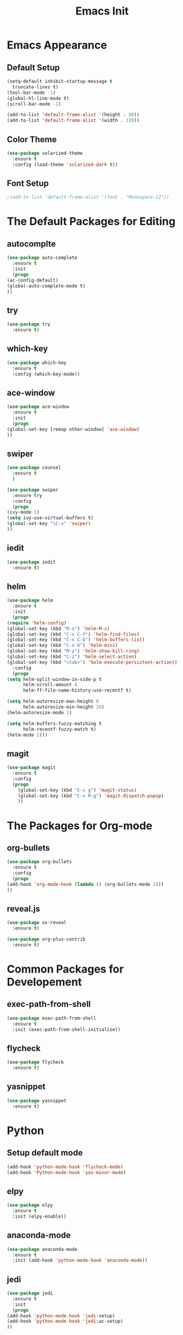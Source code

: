 #+STARTIP: overview
#+TITLE: Emacs Init
#+REVEAL_ROOT: http://cdn.jsdelivr.net/reveal.js/3.0.0/

* Emacs Appearance
** Default Setup
   #+BEGIN_SRC emacs-lisp
     (setq-default inhibit-startup-message t
	   truncate-lines t)
     (tool-bar-mode -1)
     (global-hl-line-mode t)
     (scroll-bar-mode -1)

     (add-to-list 'default-frame-alist '(height . 80))
     (add-to-list 'default-frame-alist '(width . 120))
   #+END_SRC

** Color Theme
   #+BEGIN_SRC emacs-lisp
  (use-package solarized-theme
    :ensure t
    :config (load-theme 'solarized-dark t))
   #+END_SRC

** Font Setup
   #+BEGIN_SRC emacs-lisp
     ;(add-to-list 'default-frame-alist '(font . "Monospace-12"))
   #+END_SRC

* The Default Packages for Editing
** autocomplte 
   #+BEGIN_SRC emacs-lisp
     (use-package auto-complete
       :ensure t
       :init
       (progn
	 (ac-config-default)
	 (global-auto-complete-mode t)
	 ))
   #+END_SRC

** try
   #+BEGIN_SRC emacs-lisp
     (use-package try
       :ensure t)
   #+END_SRC
    
** which-key 
   #+BEGIN_SRC emacs-lisp
     (use-package which-key
       :ensure t
       :config (which-key-mode))
   #+END_SRC

** ace-window
   #+BEGIN_SRC emacs-lisp
     (use-package ace-window
       :ensure t
       :init
       (progn
	 (global-set-key [remap other-window] 'ace-window)
	 ))
   #+END_SRC

** swiper
   #+BEGIN_SRC emacs-lisp
     (use-package counsel
       :ensure t
       )

     (use-package swiper
       :ensure try
       :config
       (progn
	 (ivy-mode 1)
	 (setq ivy-use-virtual-buffers t)
	 (global-set-key "\C-s" 'swiper)
	 ))
   #+END_SRC

** iedit
   #+BEGIN_SRC emacs-lisp
     (use-package iedit
       :ensure t)

   #+END_SRC

** helm
   #+BEGIN_SRC emacs-lisp
     (use-package helm
       :ensure t
       :init 
       (progn
	 (require 'helm-config)
	 (global-set-key (kbd "M-x") 'helm-M-x)
	 (global-set-key (kbd "C-x C-f") 'helm-find-files)
	 (global-set-key (kbd "C-x C-b") 'helm-buffers-list)
	 (global-set-key (kbd "C-x b") 'helm-mini)
	 (global-set-key (kbd "M-y") 'helm-show-kill-ring)
	 (global-set-key (kbd "C-z") 'helm-select-action)
	 (global-set-key (kbd "<tab>") 'helm-execute-persistent-action))
       :config
       (progn
	 (setq helm-split-window-in-side-p t
	       helm-scroll-amount 8
	       helm-ff-file-name-history-use-recentf t)

	 (setq helm-autoresize-max-height 0
	       helm-autoresize-min-height 20)
	 (helm-autoresize-mode 1)

	 (setq helm-buffers-fuzzy-matching t
	       helm-recentf-fuzzy-match t)
	 (helm-mode 1)))
   #+END_SRC

** magit
   #+BEGIN_SRC emacs-lisp
	  (use-package magit
	    :ensure t
	    :config
	    (progn
	      (global-set-key (kbd "C-x g") 'magit-status)
	      (global-set-key (kbd "C-x M-g") 'magit-dispatch-popup)
	      ))
   #+END_SRC 

* The Packages for Org-mode
** org-bullets
   #+BEGIN_SRC emacs-lisp
     (use-package org-bullets
       :ensure t
       :config
       (progn
	 (add-hook 'org-mode-hook (lambda () (org-bullets-mode 1)))
	 ))
   #+END_SRC

** reveal.js
   #+BEGIN_SRC emacs-lisp
     (use-package ox-reveal
       :ensure t)

     (use-package org-plus-contrib
       :ensure t)
   #+END_SRC

* Common Packages for Developement
** exec-path-from-shell
   #+BEGIN_SRC emacs-lisp
     (use-package exec-path-from-shell
       :ensure t
       :init (exec-path-from-shell-initialize))

   #+END_SRC

** flycheck 
   #+BEGIN_SRC emacs-lisp
     (use-package flycheck
       :ensure t)
   #+END_SRC

** yasnippet
   #+BEGIN_SRC emacs-lisp
     (use-package yasnippet
       :ensure t)

   #+END_SRC

* Python
** Setup default mode
   #+BEGIN_SRC emacs-lisp
     (add-hook 'python-mode-hook 'flycheck-mode)
     (add-hook 'Python-mode-hook 'yas-minor-mode)
   #+END_SRC

** elpy
   #+BEGIN_SRC emacs-lisp
     (use-package elpy
       :ensure t
       :init (elpy-enable))

   #+END_SRC

** anaconda-mode
   #+BEGIN_SRC emacs-lisp
     (use-package anaconda-mode
       :ensure t
       :init (add-hook 'python-mode-hook 'anaconda-mode))

   #+END_SRC

** jedi
   #+BEGIN_SRC emacs-lisp
     (use-package jedi
       :ensure t
       :init
       (progn
	 (add-hook 'python-mode-hook 'jedi:setup)
	 (add-hook 'python-mode-hook 'jedi:ac-setup)
	 ))

   #+END_SRC


